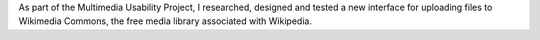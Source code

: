 .. title: Wikimedia Commons UploadWizard
.. category: projects-en
.. slug: uploadwizard
.. date: 2009-10-15T00:00:00
.. end: 2010-12-31T00:00:00
.. image: /images/upwiz.png
.. roles: designer, product manager
.. tags: Wikimedia, Wikimedia Commons, licensing, multimedia, usability
.. draft: true

As part of the Multimedia Usability Project, I researched, designed and tested a new interface for uploading files to Wikimedia Commons, the free media library associated with Wikipedia.
